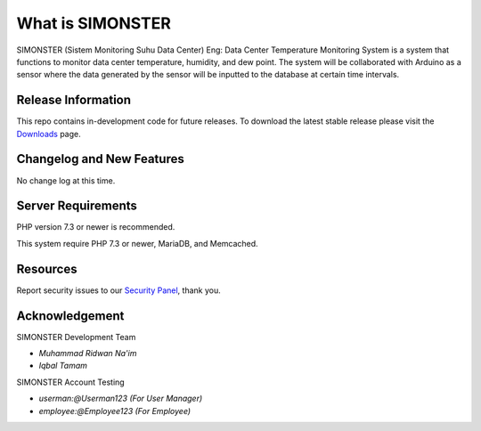 ###################
What is SIMONSTER
###################

SIMONSTER (Sistem Monitoring Suhu Data Center) Eng: Data Center Temperature Monitoring System is a system that functions to monitor data center temperature, humidity, and dew point. The system will be collaborated with Arduino as a sensor where the data generated by the sensor will be inputted to the database at certain time intervals.

*******************
Release Information
*******************

This repo contains in-development code for future releases. To download the
latest stable release please visit the `Downloads
<https://github.com/noplanalderson/suhu-app>`_ page.

**************************
Changelog and New Features
**************************

No change log at this time.

*******************
Server Requirements
*******************

PHP version 7.3 or newer is recommended.

This system require PHP 7.3 or newer, MariaDB, and Memcached.

*********
Resources
*********

Report security issues to our `Security Panel <mailto:mrneem@protonmail.com>`_, thank you.

***************
Acknowledgement
***************

SIMONSTER Development Team

-  `Muhammad Ridwan Na'im`

-  `Iqbal Tamam`

SIMONSTER Account Testing

-  `userman:@Userman123 (For User Manager)`

-  `employee:@Employee123 (For Employee)`